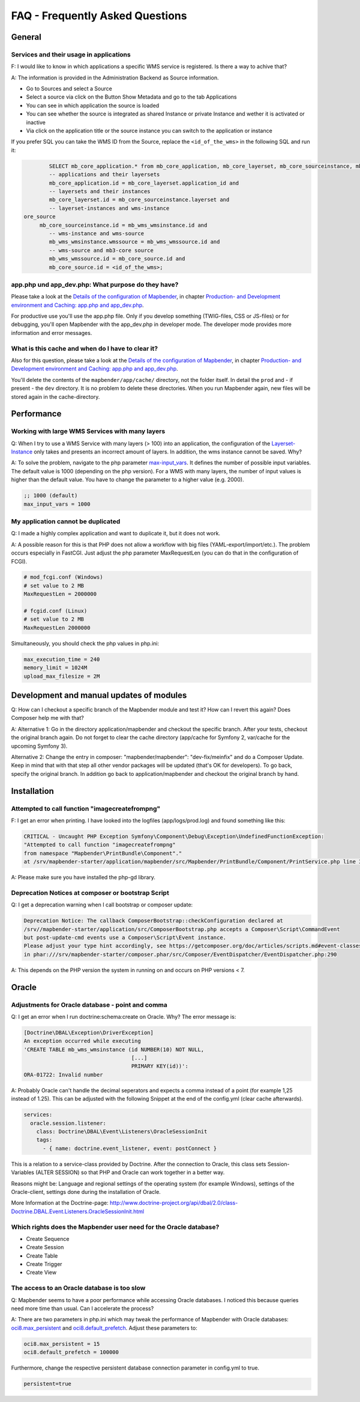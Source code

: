 .. _faq:

FAQ - Frequently Asked Questions
================================

General
-------

Services and their usage in applications
~~~~~~~~~~~~~~~~~~~~~~~~~~~~~~~~~~~~~~~~

F: I would like to know in which applications a specific WMS service is registered. Is there a way to achive that?

A: The information is provided in the Administration Backend as Source information.

* Go to Sources and select a Source
* Select a source via click on the Button Show Metadata and go to the tab Applications
* You can see in which application the source is loaded
* You can see whether the source is integrated as shared Instance or private Instance and wether it is activated or inactive
* Via click on the application title or the source instance you can switch to the application or instance

If you prefer SQL you can take the WMS ID from the Source, replace the ``<id_of_the_wms>`` in the following SQL and run it:

.. code-block:: postgres

                SELECT mb_core_application.* from mb_core_application, mb_core_layerset, mb_core_sourceinstance, mb_wms_wmsinstance, mb_wms_wmssource, mb_c           where
                -- applications and their layersets
                mb_core_application.id = mb_core_layerset.application_id and
                -- layersets and their instances
                mb_core_layerset.id = mb_core_sourceinstance.layerset and
                -- layerset-instances and wms-instance
        ore_source
             mb_core_sourceinstance.id = mb_wms_wmsinstance.id and
                -- wms-instance and wms-source
                mb_wms_wmsinstance.wmssource = mb_wms_wmssource.id and
                -- wms-source and mb3-core source
                mb_wms_wmssource.id = mb_core_source.id and
                mb_core_source.id = <id_of_the_wms>;


app.php und app_dev.php: What purpose do they have?
~~~~~~~~~~~~~~~~~~~~~~~~~~~~~~~~~~~~~~~~~~~~~~~~~~~

Please take a look at the `Details of the configuration of Mapbender <installation/configuration.html>`_, in chapter `Production- and Development environment and Caching: app.php and app_dev.php <installation/configuration.html#production-and-development-environment-and-caching-app-php-and-app-dev-php>`_.

For productive use you'll use the app.php file. Only if you develop something (TWIG-files, CSS or JS-files) or for debugging, you'll open Mapbender with the app_dev.php in developer mode.
The developer mode provides more information and error messages. 


What is this cache and when do I have to clear it?
~~~~~~~~~~~~~~~~~~~~~~~~~~~~~~~~~~~~~~~~~~~~~~~~~~

Also for this question, please take a look at the `Details of the configuration of Mapbender <installation/configuration.html>`_, in chapter `Production- and Development environment and Caching: app.php and app_dev.php <installation/configuration.html#production-and-development-environment-and-caching-app-php-and-app-dev-php>`_.

You'll delete the contents of the ``mapbender/app/cache/`` directory, not the folder itself. 
In detail the ``prod`` and - if present - the ``dev`` directory.
It is no problem to delete these directories. When you run Mapbender again, new files will be stored again in the cache-directory.


Performance
-----------

Working with large WMS Services with many layers
~~~~~~~~~~~~~~~~~~~~~~~~~~~~~~~~~~~~~~~~~~~~~~~~

Q: When I try to use a WMS Service with many layers (> 100) into an application, the configuration of the `Layerset-Instance <functions/backend/layerset.html>`_ only takes 
and presents an incorrect amount of layers. In addition, the wms instance cannot be saved. Why?

A: To solve the problem, navigate to the php parameter `max-input_vars <http://php.net/manual/de/info.configuration.php#ini.max-input-vars>`_. It defines the number of possible input variables. The default value is 1000 (depending on the php version). 
For a WMS with many layers, the number of input values is higher than the default value. You have to change the parameter to a higher value (e.g. 2000). 


.. code-block:: ini

   ;; 1000 (default)
   max_input_vars = 1000



My application cannot be duplicated
~~~~~~~~~~~~~~~~~~~~~~~~~~~~~~~~~~~

Q: I made a highly complex application and want to duplicate it, but it does not work.

A: A possible reason for this is that PHP does not allow a workflow with big files (YAML-export/import/etc.). The problem occurs especially in FastCGI. Just adjust the php parameter MaxRequestLen (you can do that in the configuration of FCGI).

.. code-block:: ini

   # mod_fcgi.conf (Windows)
   # set value to 2 MB
   MaxRequestLen = 2000000

   # fcgid.conf (Linux)
   # set value to 2 MB
   MaxRequestLen 2000000


Simultaneously, you should check the php values in php.ini:

.. code-block:: ini

   max_execution_time = 240
   memory_limit = 1024M
   upload_max_filesize = 2M


Development and manual updates of modules
-----------------------------------------

Q: How can I checkout a specific branch of the Mapbender module and test it? How can I revert this again? Does Composer help me with that?

A: Alternative 1: Go in the directory application/mapbender and checkout the specific branch. After your tests, checkout the original branch again. Do not forget to clear the cache directory (app/cache for Symfony 2, var/cache for the upcoming Symfony 3).

Alternative 2: Change the entry in composer: "mapbender/mapbender": "dev-fix/meinfix" and do a Composer Update. Keep in mind that with that step all other vendor packages will be updated (that's OK for developers). To go back, specify the original branch. In addition go back to application/mapbender and checkout the original branch by hand.


Installation
------------

Attempted to call function "imagecreatefrompng"
~~~~~~~~~~~~~~~~~~~~~~~~~~~~~~~~~~~~~~~~~~~~~~~

F: I get an error when printing. I have looked into the logfiles (app/logs/prod.log) and found something like this:

.. code-block:: php

                CRITICAL - Uncaught PHP Exception Symfony\Component\Debug\Exception\UndefinedFunctionException:
                "Attempted to call function "imagecreatefrompng"
                from namespace "Mapbender\PrintBundle\Component"."
                at /srv/mapbender-starter/application/mapbender/src/Mapbender/PrintBundle/Component/PrintService.php line 310

A: Please make sure you have installed the php-gd library.




Deprecation Notices at composer or bootstrap Script
~~~~~~~~~~~~~~~~~~~~~~~~~~~~~~~~~~~~~~~~~~~~~~~~~~~

Q: I get a deprecation warning when I call bootstrap or composer update:

.. code-block:: php

                Deprecation Notice: The callback ComposerBootstrap::checkConfiguration declared at
                /srv//mapbender-starter/application/src/ComposerBootstrap.php accepts a Composer\Script\CommandEvent
                but post-update-cmd events use a Composer\Script\Event instance.
                Please adjust your type hint accordingly, see https://getcomposer.org/doc/articles/scripts.md#event-classes
                in phar:///srv/mapbender-starter/composer.phar/src/Composer/EventDispatcher/EventDispatcher.php:290

A: This depends on the PHP version the system in running on and occurs on PHP versions < 7.


Oracle
------

Adjustments for Oracle database - point and comma
~~~~~~~~~~~~~~~~~~~~~~~~~~~~~~~~~~~~~~~~~~~~~~~~~

Q: I get an error when I run doctrine:schema:create on Oracle. Why? The error message is:

.. code-block:: bash

                [Doctrine\DBAL\Exception\DriverException]
                An exception occurred while executing
                'CREATE TABLE mb_wms_wmsinstance (id NUMBER(10) NOT NULL,
                                                  [...]
                                                  PRIMARY KEY(id))':
                ORA-01722: Invalid number

A: Probably Oracle can't handle the decimal seperators and expects a comma instead of a point (for example 1,25 instead of 1.25). This can be adjusted with the following Snippet at the end of the config.yml (clear cache afterwards).

.. code-block:: yaml

                services:
                  oracle.session.listener:
                    class: Doctrine\DBAL\Event\Listeners\OracleSessionInit
                    tags:
                      - { name: doctrine.event_listener, event: postConnect }

This is a relation to a service-class provided by Doctrine. After the connection to Oracle, this class sets Session-Variables (ALTER SESSION) so that PHP and Oracle can work together in a better way.

Reasons might be: Language and regional settings of the operating system (for example Windows), settings of the Oracle-client, settings done during the installation of Oracle.

More Information at the Doctrine-page: `http://www.doctrine-project.org/api/dbal/2.0/class-Doctrine.DBAL.Event.Listeners.OracleSessionInit.html <http://www.doctrine-project.org/api/dbal/2.0/class-Doctrine.DBAL.Event.Listeners.OracleSessionInit.html>`_


Which rights does the Mapbender user need for the Oracle database?
~~~~~~~~~~~~~~~~~~~~~~~~~~~~~~~~~~~~~~~~~~~~~~~~~~~~~~~~~~~~~~~~~~

- Create Sequence
- Create Session
- Create Table
- Create Trigger
- Create View


The access to an Oracle database is too slow
~~~~~~~~~~~~~~~~~~~~~~~~~~~~~~~~~~~~~~~~~~~~

Q: Mapbender seems to have a poor performance while accessing Oracle
databases. I noticed this because queries need more time than usual. Can I accelerate the process?

A: There are two parameters in php.ini which may tweak the performance of Mapbender with Oracle databases: `oci8.max_persistent <http://php.net/manual/de/oci8.configuration.php#ini.oci8.max-persistent>`_ and `oci8.default_prefetch <http://php.net/manual/de/oci8.configuration.php#ini.oci8.default-prefetch>`_. Adjust these parameters to:

.. code-block:: ini

   oci8.max_persistent = 15
   oci8.default_prefetch = 100000

Furthermore, change the respective persistent database connection parameter in config.yml to true.

.. code-block:: ini

   persistent=true

